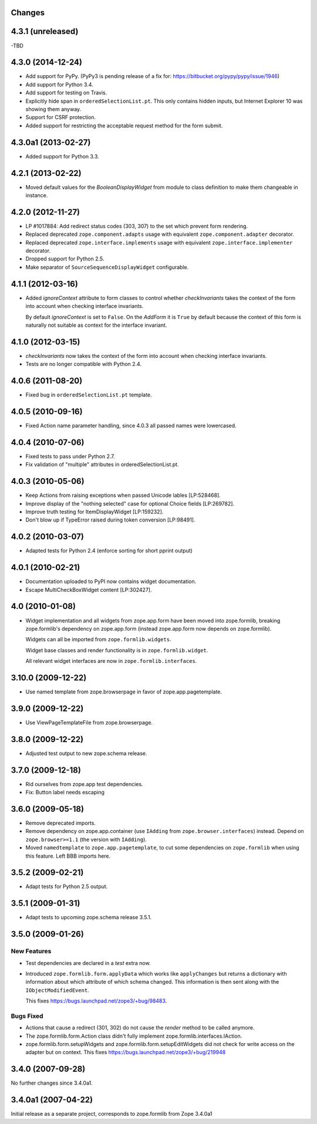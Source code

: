 Changes
=======

4.3.1 (unreleased)
==================

-TBD


4.3.0 (2014-12-24)
==================

- Add support for PyPy.  (PyPy3 is pending release of a fix for:
  https://bitbucket.org/pypy/pypy/issue/1946)

- Add support for Python 3.4.

- Add support for testing on Travis.

- Explicitly hide span in ``orderedSelectionList.pt``.  This only
  contains hidden inputs, but Internet Explorer 10 was showing them
  anyway.

- Support for CSRF protection.

- Added support for restricting the acceptable request method for the
  form submit.


4.3.0a1 (2013-02-27)
====================

- Added support for Python 3.3.


4.2.1 (2013-02-22)
==================

- Moved default values for the `BooleanDisplayWidget` from module to class
  definition to make them changeable in instance.


4.2.0 (2012-11-27)
==================

- LP #1017884:  Add redirect status codes (303, 307) to the set which prevent
  form rendering.

- Replaced deprecated ``zope.component.adapts`` usage with equivalent
  ``zope.component.adapter`` decorator.

- Replaced deprecated ``zope.interface.implements`` usage with equivalent
  ``zope.interface.implementer`` decorator.

- Dropped support for Python 2.5.

- Make separator of ``SourceSequenceDisplayWidget`` configurable.


4.1.1 (2012-03-16)
==================

- Added `ignoreContext` attribute to form classes to control whether
  `checkInvariants` takes the context of the form into account when
  checking interface invariants.

  By default `ignoreContext` is set to ``False``.  On the `AddForm` it is
  ``True`` by default because the context of this form is naturally not
  suitable as context for the interface invariant.


4.1.0 (2012-03-15)
==================

- `checkInvariants` now takes the context of the form into account when
  checking interface invariants.

- Tests are no longer compatible with Python 2.4.


4.0.6 (2011-08-20)
==================

- Fixed bug in ``orderedSelectionList.pt`` template.

4.0.5 (2010-09-16)
==================

- Fixed Action name parameter handling, since 4.0.3 all passed names were
  lowercased.

4.0.4 (2010-07-06)
==================

- Fixed tests to pass under Python 2.7.

- Fix validation of "multiple" attributes in orderedSelectionList.pt.

4.0.3 (2010-05-06)
==================

- Keep Actions from raising exceptions when passed Unicode lables [LP:528468].

- Improve display of the "nothing selected" case for optional Choice fields
  [LP:269782].

- Improve truth testing for ItemDisplayWidget [LP:159232].

- Don't blow up if TypeError raised during token conversion [LP:98491].

4.0.2 (2010-03-07)
==================

- Adapted tests for Python 2.4 (enforce sorting for short pprint output)

4.0.1 (2010-02-21)
==================

- Documentation uploaded to PyPI now contains widget documentation.
- Escape MultiCheckBoxWidget content [LP:302427].

4.0 (2010-01-08)
================

- Widget implementation and all widgets from zope.app.form have been
  moved into zope.formlib, breaking zope.formlib's dependency on
  zope.app.form (instead zope.app.form now depends on zope.formlib).

  Widgets can all be imported from ``zope.formlib.widgets``.

  Widget base classes and render functionality is in
  ``zope.formlib.widget``.

  All relevant widget interfaces are now in ``zope.formlib.interfaces``.

3.10.0 (2009-12-22)
===================

- Use named template from zope.browserpage in favor of zope.app.pagetemplate.

3.9.0 (2009-12-22)
==================

- Use ViewPageTemplateFile from zope.browserpage.

3.8.0 (2009-12-22)
==================

- Adjusted test output to new zope.schema release.

3.7.0 (2009-12-18)
==================

- Rid ourselves from zope.app test dependencies.

- Fix: Button label needs escaping

3.6.0 (2009-05-18)
==================

- Remove deprecated imports.

- Remove dependency on zope.app.container (use ``IAdding`` from
  ``zope.browser.interfaces``) instead.  Depend on
  ``zope.browser>=1.1`` (the version with ``IAdding``).

- Moved ``namedtemplate`` to ``zope.app.pagetemplate``, to cut some
  dependencies on ``zope.formlib`` when using this feature. Left BBB
  imports here.

3.5.2 (2009-02-21)
==================

- Adapt tests for Python 2.5 output.

3.5.1 (2009-01-31)
==================

- Adapt tests to upcoming zope.schema release 3.5.1.

3.5.0 (2009-01-26)
==================

New Features
------------

- Test dependencies are declared in a `test` extra now.

- Introduced ``zope.formlib.form.applyData`` which works like
  ``applyChanges`` but returns a dictionary with information about
  which attribute of which schema changed.  This information is then
  sent along with the ``IObjectModifiedEvent``.

  This fixes https://bugs.launchpad.net/zope3/+bug/98483.

Bugs Fixed
----------

- Actions that cause a redirect (301, 302) do not cause the `render` method to
  be called anymore.

- The zope.formlib.form.Action class didn't fully implement
  zope.formlib.interfaces.IAction.

- zope.formlib.form.setupWidgets and zope.formlib.form.setupEditWidgets did
  not check for write access on the adapter but on context. This fixes
  https://bugs.launchpad.net/zope3/+bug/219948


3.4.0 (2007-09-28)
==================

No further changes since 3.4.0a1.

3.4.0a1 (2007-04-22)
====================

Initial release as a separate project, corresponds to zope.formlib
from Zope 3.4.0a1
